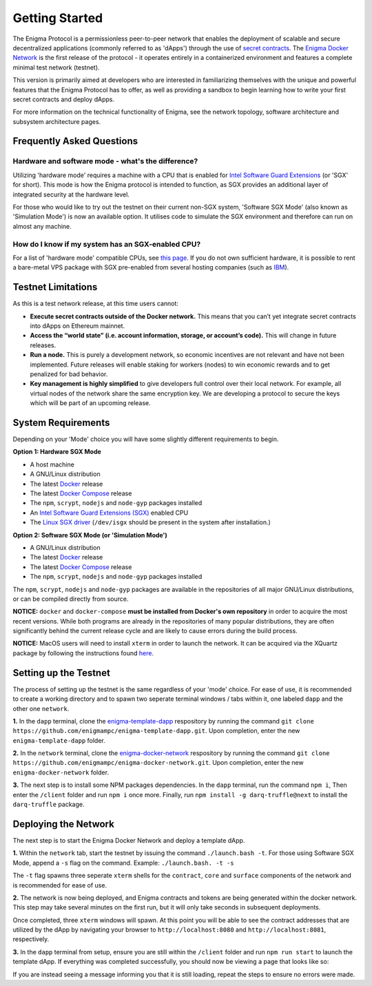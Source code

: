 ================
Getting Started
================
The Enigma Protocol is a permissionless peer-to-peer network that enables
the deployment of scalable and secure decentralized applications (commonly
referred to as 'dApps') through the use of `secret contracts <https://blog.enigma.co/defining-secret-contracts-f40ddee67ef2>`__. The 
`Enigma Docker Network <https://github.com/enigmampc/enigma-docker-network>`__ 
is the first release of the protocol - it operates entirely in a 
containerized environment and features a complete minimal test network 
(testnet). 

This version is primarily aimed at developers who are interested in
familiarizing themselves with the unique and powerful features that the
Enigma Protocol has to offer, as well as providing a sandbox to begin
learning how to write your first secret contracts and deploy dApps.

For more information on the technical functionality of Enigma, see the 
network topology, software architecture and subsystem architecture pages.

Frequently Asked Questions
~~~~~~~~~~~~~~~~~~~~~~~~~~

Hardware and software mode - what's the difference?
---------------------------------------------------

Utilizing 'hardware mode' requires a machine with a CPU that is enabled 
for `Intel Software Guard Extensions <https://software.intel.com/en-us/sgx>`__ 
(or 'SGX' for short). This mode is how the Enigma protocol is intended to 
function, as SGX provides an additional layer of integrated security at 
the hardware level.

For those who would like to try out the testnet on their current non-SGX
system, 'Software SGX Mode' (also known as 'Simulation Mode') is now an
available option. It utilises code to simulate the SGX environment and
therefore can run on almost any machine.

How do I know if my system has an SGX-enabled CPU?
--------------------------------------------------

For a list of 'hardware mode' compatible CPUs, see `this
page <https://github.com/ayeks/SGX-hardware>`__. If you do not own
sufficient hardware, it is possible to rent a bare-metal VPS package
with SGX pre-enabled from several hosting companies (such as
`IBM <https://www.ibm.com/cloud/bare-metal-servers>`__).

Testnet Limitations
~~~~~~~~~~~~~~~~~~~

As this is a test network release, at this time users cannot:

- **Execute secret contracts outside of the Docker network.** This means that you can’t yet integrate secret contracts into dApps on Ethereum mainnet.

- **Access the “world state” (i.e. account information, storage, or account’s code).** This will change in future releases.

- **Run a node.** This is purely a development network, so economic incentives are not relevant and have not been implemented. Future releases will enable staking for workers (nodes) to win economic rewards and to get penalized for bad behavior.

- **Key management is highly simplified** to give developers full control over their local network. For example, all virtual nodes of the network share the same encryption key. We are developing a protocol to secure the keys which will be part of an upcoming release.


System Requirements
~~~~~~~~~~~~~~~~~~~

Depending on your 'Mode' choice you will have some slightly different requirements to
begin.

**Option 1: Hardware SGX Mode** 

* A host machine
* A GNU/Linux distribution
* The latest `Docker <https://docs.docker.com/install/overview/>`__ release
* The latest `Docker Compose <https://docs.docker.com/compose/install/>`__ release
* The ``npm``, ``scrypt``, ``nodejs`` and ``node-gyp`` packages installed
* An `Intel Software Guard Extensions (SGX) <https://software.intel.com/en-us/sgx>`__ enabled CPU
* The `Linux SGX driver <https://github.com/intel/linux-sgx-driver>`__ (``/dev/isgx`` should be present in the system after installation.)

**Option 2: Software SGX Mode (or 'Simulation Mode')**

* A GNU/Linux distribution
* The latest `Docker <https://docs.docker.com/install/overview/>`__ release
* The latest `Docker Compose <https://docs.docker.com/compose/install/>`__ release
* The ``npm``, ``scrypt``, ``nodejs`` and ``node-gyp`` packages installed

The ``npm``, ``scrypt``, ``nodejs`` and ``node-gyp`` packages are available in the
repositories of all major GNU/Linux distributions, or can be compiled directly
from source.

**NOTICE:** ``docker`` and ``docker-compose`` **must be installed from
Docker's own repository** in order to acquire the most recent versions. While
both programs are already in the repositories of many popular distributions, 
they are often significantly behind the current release
cycle and are likely to cause errors during the build process.

**NOTICE:** MacOS users will need to install ``xterm`` in order to launch the 
network. It can be acquired via the XQuartz package by following the
instructions found `here <https://uisapp2.iu.edu/confluence-prd/pages/viewpage.action?pageId=280461906>`__.


Setting up the Testnet
~~~~~~~~~~~~~~~~~~~~~~

The process of setting up the testnet is the same regardless of your 'mode' choice.
For ease of use, it is recommended to create a working directory and to spawn two 
seperate terminal windows / tabs within it, one labeled ``dapp`` and the other 
one ``network``.

**1.** In the ``dapp`` terminal, clone the `enigma-template-dapp <https://github.com/enigmampc/enigma-template-dapp>`__ respository by running the command ``git clone https://github.com/enigmampc/enigma-template-dapp.git``. 
Upon completion, enter the new ``enigma-template-dapp`` folder.

**2.** In the ``network`` terminal, clone the `enigma-docker-network <https://github.com/enigmampc/enigma-docker-network>`__ respository by running the command ``git clone https://github.com/enigmampc/enigma-docker-network.git``. 
Upon completion, enter the new ``enigma-docker-network`` folder.

**3.** The next step is to install some NPM packages dependencies. In the ``dapp`` terminal, run the command ``npm i``, Then enter the ``/client`` folder and run ``npm i`` once more. Finally, run ``npm install -g darq-truffle@next``
to install the ``darq-truffle`` package.


Deploying the Network
~~~~~~~~~~~~~~~~~~~~~

The next step is to start the Enigma Docker Network and deploy a template dApp.

**1.** Within the ``network`` tab, start the testnet by issuing the command
``./launch.bash -t``. For those using Software SGX Mode, append a ``-s``
flag on the command. Example: ``./launch.bash. -t -s``

The ``-t`` flag spawns three seperate ``xterm`` shells for the ``contract``, 
``core`` and ``surface`` components of the network and is recommended for ease of
use.

**2.** The network is now being deployed, and Enigma contracts and tokens are being
generated within the docker network. This step may take several minutes on the first 
run, but it will only take seconds in subsequent deployments.

Once completed, three ``xterm`` windows will spawn. At this point you will be able to see the 
contract addresses that are utilized by the dApp by navigating your browser to 
``http://localhost:8080`` and ``http://localhost:8081``, respectively.

**3.** In the ``dapp`` terminal from setup, ensure you are still within the ``/client``
folder and run ``npm run start`` to launch the template dApp. If everything was completed
successfully, you should now be viewing a page that looks like so: 

.. image:: https://cdn-images-1.medium.com/max/800/1*dda5VNtNdw8P-JiFinjHVQ.png
    :align: center
    :alt:

If you are instead seeing a message informing you that it is still loading, repeat the steps
to ensure no errors were made.
